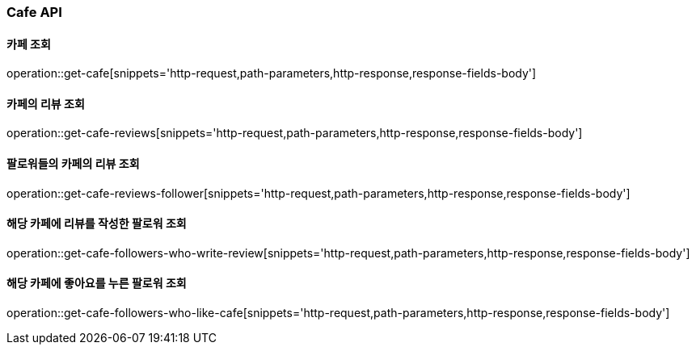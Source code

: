 [[Cafe-API]]
=== Cafe API

[[Get-Cafe]]
==== 카페 조회

operation::get-cafe[snippets='http-request,path-parameters,http-response,response-fields-body']

[[Get-Cafe-Review]]
==== 카페의 리뷰 조회

operation::get-cafe-reviews[snippets='http-request,path-parameters,http-response,response-fields-body']

[[Get-Cafe-Review-Follower]]
==== 팔로워들의 카페의 리뷰 조회

operation::get-cafe-reviews-follower[snippets='http-request,path-parameters,http-response,response-fields-body']


[[Get-Cafe-Followers-Who-Write-Review]]
==== 해당 카페에 리뷰를 작성한 팔로워 조회

operation::get-cafe-followers-who-write-review[snippets='http-request,path-parameters,http-response,response-fields-body']

[[Get-Cafe-Followers-Who-Like-Cafe]]
==== 해당 카페에 좋아요를 누른 팔로워 조회

operation::get-cafe-followers-who-like-cafe[snippets='http-request,path-parameters,http-response,response-fields-body']
